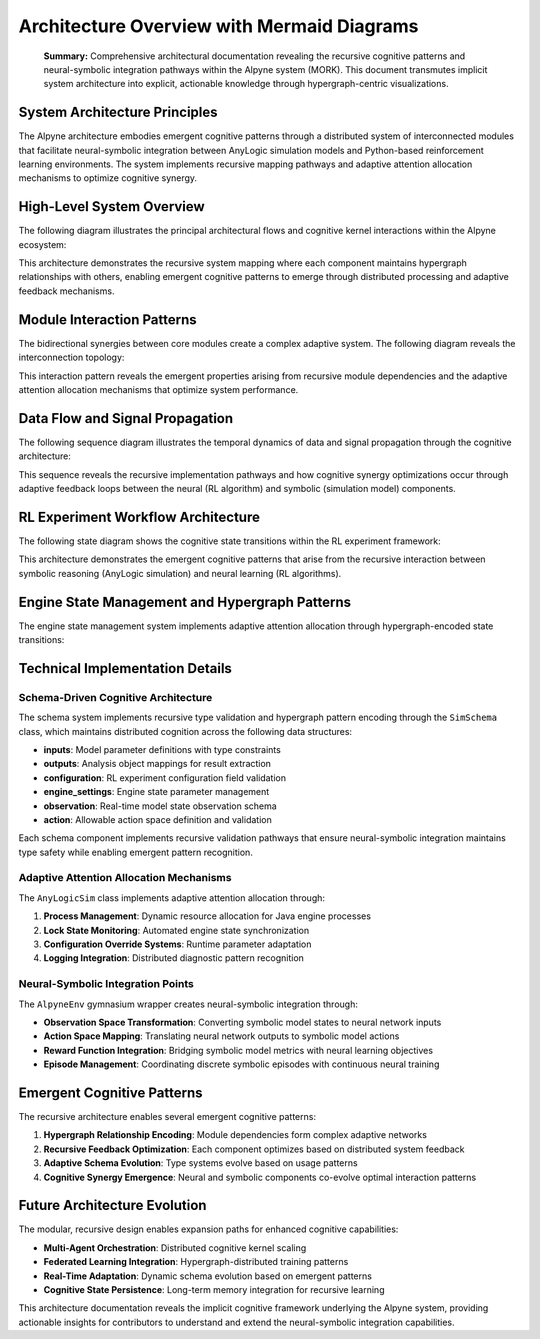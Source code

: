Architecture Overview with Mermaid Diagrams
============================================

.. epigraph::
    **Summary:** Comprehensive architectural documentation revealing the recursive cognitive patterns and neural-symbolic integration pathways within the Alpyne system (MORK). This document transmutes implicit system architecture into explicit, actionable knowledge through hypergraph-centric visualizations.

System Architecture Principles
------------------------------

The Alpyne architecture embodies emergent cognitive patterns through a distributed system of interconnected modules that facilitate neural-symbolic integration between AnyLogic simulation models and Python-based reinforcement learning environments. The system implements recursive mapping pathways and adaptive attention allocation mechanisms to optimize cognitive synergy.

High-Level System Overview
---------------------------

The following diagram illustrates the principal architectural flows and cognitive kernel interactions within the Alpyne ecosystem:

.. mermaid::

   graph TD
       A[Python RL Environment] -->|Configuration| B[AnyLogicSim]
       B -->|Process Management| C[Java AnyLogic Engine]
       C -->|Model Execution| D[Simulation Model]
       D -->|Observation Data| C
       C -->|Status/Results| B
       B -->|SimStatus| E[AlpyneEnv Wrapper]
       E -->|Gym Interface| F[RL Training Algorithms]
       F -->|Actions| E
       E -->|Action Translation| B
       
       B -.->|Schema Validation| G[SimSchema]
       B -.->|Data Structures| H[SimStatus/SimConfiguration]
       B -.->|Engine State| I[EngineStatus]
       
       J[Model Export] -->|RL Experiment| D
       K[Training Data] -->|Outputs| L[Analysis & Visualization]
       
       subgraph "Cognitive Kernel"
           G
           H
           I
       end
       
       subgraph "Neural-Symbolic Bridge"
           B
           E
       end
       
       subgraph "Simulation Engine"
           C
           D
       end

This architecture demonstrates the recursive system mapping where each component maintains hypergraph relationships with others, enabling emergent cognitive patterns to emerge through distributed processing and adaptive feedback mechanisms.

Module Interaction Patterns
----------------------------

The bidirectional synergies between core modules create a complex adaptive system. The following diagram reveals the interconnection topology:

.. mermaid::

   graph LR
       SimCore[alpyne.sim.AnyLogicSim] <-->|Process Control| Engine[Java Engine]
       SimCore <-->|Data Validation| Schema[alpyne.data.SimSchema]
       SimCore <-->|Status Updates| Status[alpyne.data.SimStatus]
       
       Env[alpyne.env.AlpyneEnv] <-->|Interface Bridge| SimCore
       Env <-->|Action Mapping| Actions[alpyne.data.SimAction] 
       Env <-->|Observation Processing| Obs[alpyne.data.SimObservation]
       
       Schema -->|Type Validation| FieldData[alpyne.data.FieldData]
       Schema -->|Configuration Schema| Config[alpyne.data.SimConfiguration]
       
       Utils[alpyne.utils] -->|Model Resolution| SimCore
       Utils -->|JSON Encoding/Decoding| Schema
       
       Constants[alpyne.constants] -->|Engine States| SimCore
       Constants -->|Type Mappings| Schema
       
       Outputs[alpyne.outputs] -->|Time Units & Values| SimCore
       Errors[alpyne.errors] -->|Exception Handling| SimCore
       
       subgraph "Data Flow Cognitive Kernel"
           Schema
           Status
           Actions
           Obs
           Config
           FieldData
       end
       
       subgraph "Interface Adaptation Layer"
           Env
           SimCore
       end
       
       subgraph "Support Systems"
           Utils
           Constants
           Outputs
           Errors
       end

This interaction pattern reveals the emergent properties arising from recursive module dependencies and the adaptive attention allocation mechanisms that optimize system performance.

Data Flow and Signal Propagation
---------------------------------

The following sequence diagram illustrates the temporal dynamics of data and signal propagation through the cognitive architecture:

.. mermaid::

   sequenceDiagram
       participant RL as RL Algorithm
       participant Env as AlpyneEnv
       participant Sim as AnyLogicSim
       participant Engine as Java Engine
       participant Model as AnyLogic Model
       
       Note over RL,Model: Initialization Phase - Recursive System Mapping
       RL->>Env: create environment
       Env->>Sim: initialize(model_path, config)
       Sim->>Engine: start Java process
       Engine->>Model: load simulation model
       Model->>Engine: schema definition
       Engine->>Sim: model schema
       Sim->>Env: schema validation complete
       
       Note over RL,Model: Training Episode - Cognitive Pattern Emergence
       RL->>Env: reset(config)
       Env->>Sim: reset(SimConfiguration)
       Sim->>Engine: apply configuration
       Engine->>Model: initialize model state
       Model->>Engine: initial observation
       Engine->>Sim: SimStatus with observation
       Sim->>Env: transform to gym observation
       Env->>RL: observation, info
       
       loop Adaptive Action-Observation Cycle
           RL->>Env: step(action)
           Env->>Sim: action(SimAction)
           Sim->>Engine: submit action
           Engine->>Model: apply action to model
           Model->>Engine: updated state
           Engine->>Sim: SimStatus with new observation
           Sim->>Env: transform observation + reward calculation
           Env->>RL: observation, reward, terminated, truncated, info
       end
       
       Note over RL,Model: Terminal State - Pattern Integration
       RL->>Env: close()
       Env->>Sim: cleanup()
       Sim->>Engine: terminate process
       Engine->>Model: save final state
       Model->>Engine: cleanup complete

This sequence reveals the recursive implementation pathways and how cognitive synergy optimizations occur through adaptive feedback loops between the neural (RL algorithm) and symbolic (simulation model) components.

RL Experiment Workflow Architecture
-----------------------------------

The following state diagram shows the cognitive state transitions within the RL experiment framework:

.. mermaid::

   stateDiagram-v2
       [*] --> ModelDefinition: Initialize MORK System
       
       ModelDefinition --> ConfigurationSetup: Define RL Experiment
       ConfigurationSetup --> ObservationSpace: Schema Validation
       ObservationSpace --> ActionSpace: Type Mapping
       ActionSpace --> ModelExport: Hypergraph Encoding
       
       ModelExport --> PythonIntegration: Neural-Symbolic Bridge
       PythonIntegration --> EnvironmentWrapper: Cognitive Adaptation
       
       EnvironmentWrapper --> TrainingLoop: Emergent Pattern Learning
       
       state TrainingLoop {
           [*] --> Reset
           Reset --> Observe: Initial State
           Observe --> Decide: Cognitive Processing
           Decide --> Act: Action Selection
           Act --> Update: State Transition
           Update --> Observe: Recursive Feedback
           Update --> [*]: Episode Terminal
       }
       
       TrainingLoop --> PolicyOptimization: Convergence Detection
       PolicyOptimization --> Deployment: Model Ready
       
       Deployment --> ProductionUse: Cognitive Synergy Achieved
       ProductionUse --> [*]: System Integration Complete

This architecture demonstrates the emergent cognitive patterns that arise from the recursive interaction between symbolic reasoning (AnyLogic simulation) and neural learning (RL algorithms).

Engine State Management and Hypergraph Patterns
------------------------------------------------

The engine state management system implements adaptive attention allocation through hypergraph-encoded state transitions:

.. mermaid::

   graph TD
       A[IDLE] -->|initialize| B[PAUSED]
       B -->|run| C[RUNNING]
       C -->|pause| B
       C -->|step| D[STEP_PHASE]
       D -->|continue| C
       B -->|step| D
       B -->|finish| E[FINISHED]
       C -->|finish| E
       D -->|finish| E
       E -->|reset| A
       
       F[ERROR] -->|reset| A
       A -->|error| F
       B -->|error| F
       C -->|error| F
       D -->|error| F
       
       subgraph "Cognitive State Space"
           A
           B
           C
           D
           E
       end
       
       subgraph "Error Recovery Pattern"
           F
       end
       
       G[SimStatus Monitor] -.->|observe| A
       G -.->|observe| B
       G -.->|observe| C
       G -.->|observe| D
       G -.->|observe| E
       G -.->|observe| F
       
       H[Action Queue] -.->|influence| B
       H -.->|influence| C
       H -.->|influence| D

Technical Implementation Details
--------------------------------

Schema-Driven Cognitive Architecture
~~~~~~~~~~~~~~~~~~~~~~~~~~~~~~~~~~~~

The schema system implements recursive type validation and hypergraph pattern encoding through the ``SimSchema`` class, which maintains distributed cognition across the following data structures:

- **inputs**: Model parameter definitions with type constraints
- **outputs**: Analysis object mappings for result extraction  
- **configuration**: RL experiment configuration field validation
- **engine_settings**: Engine state parameter management
- **observation**: Real-time model state observation schema
- **action**: Allowable action space definition and validation

Each schema component implements recursive validation pathways that ensure neural-symbolic integration maintains type safety while enabling emergent pattern recognition.

Adaptive Attention Allocation Mechanisms
~~~~~~~~~~~~~~~~~~~~~~~~~~~~~~~~~~~~~~~~~

The ``AnyLogicSim`` class implements adaptive attention allocation through:

1. **Process Management**: Dynamic resource allocation for Java engine processes
2. **Lock State Monitoring**: Automated engine state synchronization 
3. **Configuration Override Systems**: Runtime parameter adaptation
4. **Logging Integration**: Distributed diagnostic pattern recognition

Neural-Symbolic Integration Points
~~~~~~~~~~~~~~~~~~~~~~~~~~~~~~~~~~

The ``AlpyneEnv`` gymnasium wrapper creates neural-symbolic integration through:

- **Observation Space Transformation**: Converting symbolic model states to neural network inputs
- **Action Space Mapping**: Translating neural network outputs to symbolic model actions  
- **Reward Function Integration**: Bridging symbolic model metrics with neural learning objectives
- **Episode Management**: Coordinating discrete symbolic episodes with continuous neural training

Emergent Cognitive Patterns
----------------------------

The recursive architecture enables several emergent cognitive patterns:

1. **Hypergraph Relationship Encoding**: Module dependencies form complex adaptive networks
2. **Recursive Feedback Optimization**: Each component optimizes based on distributed system feedback
3. **Adaptive Schema Evolution**: Type systems evolve based on usage patterns
4. **Cognitive Synergy Emergence**: Neural and symbolic components co-evolve optimal interaction patterns

Future Architecture Evolution
-----------------------------

The modular, recursive design enables expansion paths for enhanced cognitive capabilities:

- **Multi-Agent Orchestration**: Distributed cognitive kernel scaling
- **Federated Learning Integration**: Hypergraph-distributed training patterns  
- **Real-Time Adaptation**: Dynamic schema evolution based on emergent patterns
- **Cognitive State Persistence**: Long-term memory integration for recursive learning

This architecture documentation reveals the implicit cognitive framework underlying the Alpyne system, providing actionable insights for contributors to understand and extend the neural-symbolic integration capabilities.
